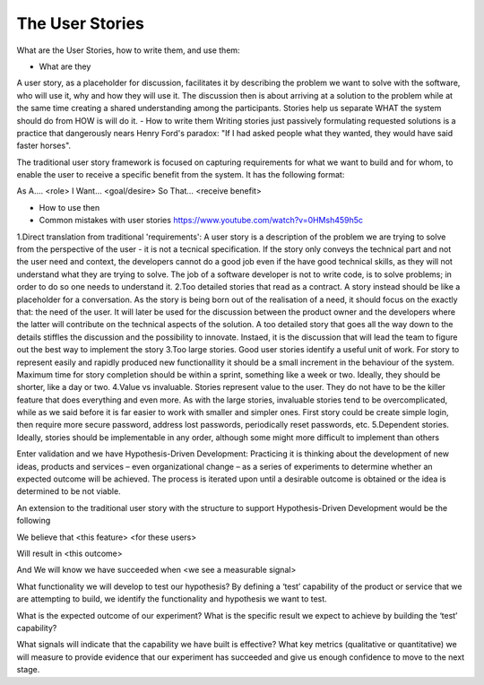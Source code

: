 =========================
The User Stories
=========================

What are the User Stories, how to write them, and use them:

- What are they
A user story, as a placeholder for discussion, facilitates it by describing the problem we want to solve with the software, who will use it, why and how they will use it. The discussion then is about arriving at a solution to the problem while at the same time creating a shared understanding among the participants.
Stories help us separate WHAT the system should do from HOW is will do it.
- How to write them
Writing stories just passively formulating requested solutions is a practice that dangerously nears Henry Ford's paradox: "If I had asked people what they wanted, they would have said faster horses".

The traditional user story framework is focused on capturing requirements for what we want to build and for whom, to enable the user to receive a specific benefit from the system. It has the following format:

As A…. <role>
I Want… <goal/desire>
So That… <receive benefit>


- How to use then

- Common mistakes with user stories https://www.youtube.com/watch?v=0HMsh459h5c
1.Direct translation from traditional 'requirements': A user story is a description of the problem we are trying to solve from the perspective of the user - it is not a tecnical specification. If the story only conveys the technical part and not the user need and context, the developers cannot do a good job even if the have good technical skills, as they will not understand what they are trying to solve.  The job of a software developer is not to write code, is to solve problems; in order to do so one needs to understand it. 
2.Too detailed stories that read as a contract. A story instead should be like a placeholder for a conversation. As the story is being born out of the realisation of a need, it should focus on the exactly that: the need of the user. It will later be used for the discussion between the product owner and the developers where the latter will contribute on the technical aspects of the solution. A too detailed story that goes all the way down to the details stiffles the discussion and the possibility to innovate. Instaed, it is the discussion that will lead the team to figure out the best way to implement the story
3.Too large stories. Good user stories identify a useful unit of work. For story to represent easily and rapidly produced new functionallity it should be a small increment in the behaviour of the system. Maximum time for story completion should be within a sprint, something like a week or two. Ideally, they should be shorter, like a day or two.
4.Value vs invaluable. Stories represent value to the user. They do not have to be the killer feature that does everything and even more. As with the large stories, invaluable stories tend to be overcomplicated, while as we said before it is far easier to work with smaller and simpler ones. First story could be create simple login, then require more secure password, address lost passwords, periodically reset passwords, etc.
5.Dependent stories. Ideally, stories should be implementable in any order, although some might more difficult to implement than others



Enter validation and we have Hypothesis-Driven Development:
Practicing it is thinking about the development of new ideas, products and services – even organizational change – as a series of experiments to determine whether an expected outcome will be achieved. The process is iterated upon until a desirable outcome is obtained or the idea is determined to be not viable.

An extension to the traditional user story with the structure to support Hypothesis-Driven Development would be the following

We believe that <this feature> <for these users>

Will result in <this outcome>

And We will know we have succeeded when <we see a measurable signal>


What functionality we will develop to test our hypothesis? By defining a ‘test’ capability of the product or service that we are attempting to build, we identify the functionality and hypothesis we want to test.

What is the expected outcome of our experiment? What is the specific result we expect to achieve by building the ‘test’ capability?

What signals will indicate that the capability we have built is effective? What key metrics (qualitative or quantitative) we will measure to provide evidence that our experiment has succeeded and give us enough confidence to move to the next stage.